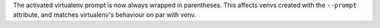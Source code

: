 The activated virtualenv prompt is now always wrapped in parentheses. This
affects venvs created with the ``--prompt`` attribute, and matches virtualenv's
behaviour on par with venv.
